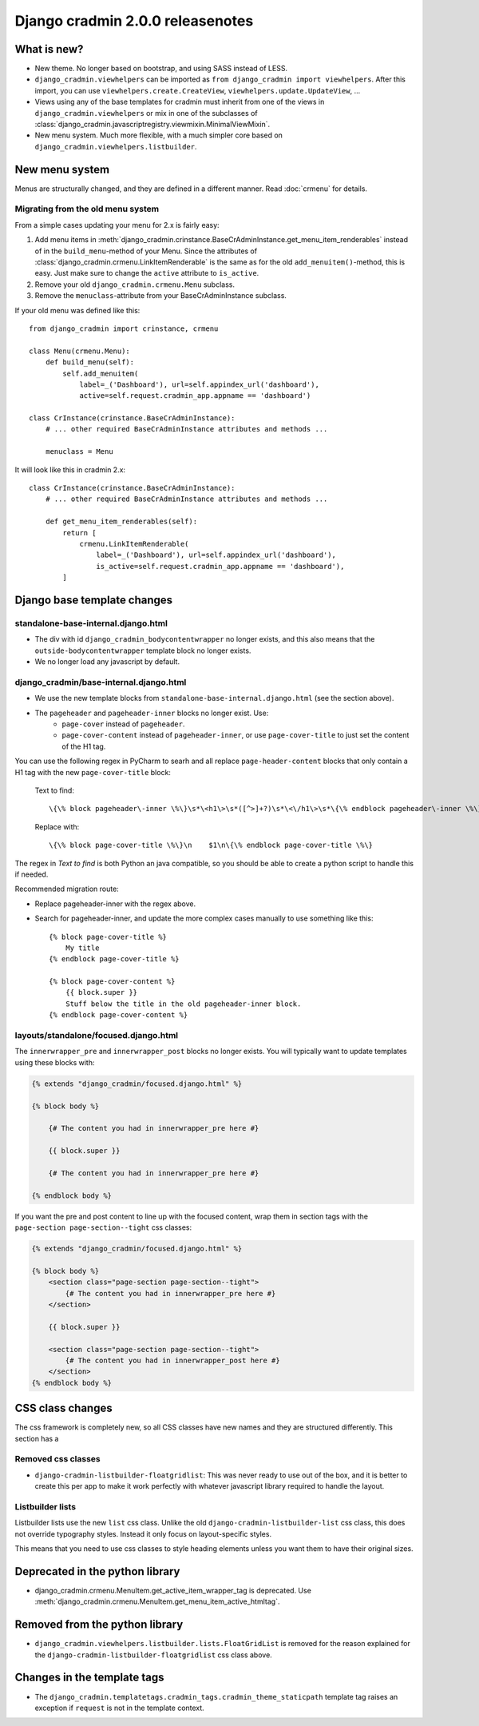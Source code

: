 #################################
Django cradmin 2.0.0 releasenotes
#################################


************
What is new?
************
- New theme. No longer based on bootstrap, and using SASS instead of LESS.
- ``django_cradmin.viewhelpers`` can be imported as ``from django_cradmin import viewhelpers``. After
  this import, you can use ``viewhelpers.create.CreateView``, ``viewhelpers.update.UpdateView``, ...
- Views using any of the base templates for cradmin must inherit from one of the views in
  ``django_cradmin.viewhelpers`` or mix in one of the subclasses of
  :class:`django_cradmin.javascriptregistry.viewmixin.MinimalViewMixin`.
- New menu system. Much more flexible, with a much simpler core based on ``django_cradmin.viewhelpers.listbuilder``.


***************
New menu system
***************
Menus are structurally changed, and they are defined in a different manner.
Read :doc:`crmenu` for details.


Migrating from the old menu system
==================================
From a simple cases updating your menu for 2.x is fairly easy:

1. Add menu items in :meth:`django_cradmin.crinstance.BaseCrAdminInstance.get_menu_item_renderables` instead
   of in the ``build_menu``-method of your Menu. Since the attributes of
   :class:`django_cradmin.crmenu.LinkItemRenderable` is the same as for
   the old ``add_menuitem()``-method, this is easy. Just make sure to change
   the ``active`` attribute to ``is_active``.
2. Remove your old ``django_cradmin.crmenu.Menu`` subclass.
3. Remove the ``menuclass``-attribute from your BaseCrAdminInstance subclass.


If your old menu was defined like this::

    from django_cradmin import crinstance, crmenu

    class Menu(crmenu.Menu):
        def build_menu(self):
            self.add_menuitem(
                label=_('Dashboard'), url=self.appindex_url('dashboard'),
                active=self.request.cradmin_app.appname == 'dashboard')

    class CrInstance(crinstance.BaseCrAdminInstance):
        # ... other required BaseCrAdminInstance attributes and methods ...

        menuclass = Menu

It will look like this in cradmin 2.x::

    class CrInstance(crinstance.BaseCrAdminInstance):
        # ... other required BaseCrAdminInstance attributes and methods ...

        def get_menu_item_renderables(self):
            return [
                crmenu.LinkItemRenderable(
                    label=_('Dashboard'), url=self.appindex_url('dashboard'),
                    is_active=self.request.cradmin_app.appname == 'dashboard'),
            ]


****************************
Django base template changes
****************************

standalone-base-internal.django.html
====================================
- The div with id ``django_cradmin_bodycontentwrapper`` no longer exists, and this also means
  that the ``outside-bodycontentwrapper`` template block no longer exists.
- We no longer load any javascript by default.


django_cradmin/base-internal.django.html
========================================
- We use the new template blocks from ``standalone-base-internal.django.html`` (see the section above).
- The ``pageheader`` and ``pageheader-inner`` blocks no longer exist. Use:
    - ``page-cover`` instead of ``pageheader``.
    - ``page-cover-content`` instead of ``pageheader-inner``, or use ``page-cover-title``
      to just set the content of the H1 tag.

You can use the following regex in PyCharm to searh and all replace ``page-header-content``
blocks that only contain a H1 tag with the new ``page-cover-title`` block:

    Text to find::

        \{\% block pageheader\-inner \%\}\s*\<h1\>\s*([^>]+?)\s*\<\/h1\>\s*\{\% endblock pageheader\-inner \%\}

    Replace with::

        \{\% block page-cover-title \%\}\n    $1\n\{\% endblock page-cover-title \%\}

The regex in *Text to find* is both Python an java compatible, so you should be able
to create a python script to handle this if needed.

Recommended migration route:

- Replace pageheader-inner with the regex above.
- Search for pageheader-inner, and update the more complex cases manually to use something like this::

    {% block page-cover-title %}
        My title
    {% endblock page-cover-title %}

    {% block page-cover-content %}
        {{ block.super }}
        Stuff below the title in the old pageheader-inner block.
    {% endblock page-cover-content %}



layouts/standalone/focused.django.html
======================================

The ``innerwrapper_pre`` and ``innerwrapper_post`` blocks no longer exists. You
will typically want to update templates using these blocks with:

.. code-block:: django

    {% extends "django_cradmin/focused.django.html" %}

    {% block body %}

        {# The content you had in innerwrapper_pre here #}

        {{ block.super }}

        {# The content you had in innerwrapper_pre here #}

    {% endblock body %}

If you want the pre and post content to line up with the focused content,
wrap them in section tags with the ``page-section page-section--tight`` css classes:


.. code-block:: django

    {% extends "django_cradmin/focused.django.html" %}

    {% block body %}
        <section class="page-section page-section--tight">
            {# The content you had in innerwrapper_pre here #}
        </section>

        {{ block.super }}

        <section class="page-section page-section--tight">
            {# The content you had in innerwrapper_post here #}
        </section>
    {% endblock body %}


*****************
CSS class changes
*****************
The css framework is completely new, so all CSS classes have new names and they are structured
differently. This section has a


Removed css classes
===================

- ``django-cradmin-listbuilder-floatgridlist``: This was never ready to use out of the box,
  and it is better to create this per app to make it work perfectly with whatever
  javascript library required to handle the layout.


Listbuilder lists
=================
Listbuilder lists use the new ``list`` css class. Unlike the old ``django-cradmin-listbuilder-list`` css
class, this does not override typography styles. Instead it only focus on layout-specific styles.

This means that you need to use css classes to style heading elements unless you want them to have
their original sizes.



********************************
Deprecated in the python library
********************************

- django_cradmin.crmenu.MenuItem.get_active_item_wrapper_tag is deprecated. Use
  :meth:`django_cradmin.crmenu.MenuItem.get_menu_item_active_htmltag`.


*******************************
Removed from the python library
*******************************

- ``django_cradmin.viewhelpers.listbuilder.lists.FloatGridList`` is removed for the reason explained
  for the ``django-cradmin-listbuilder-floatgridlist`` css class above.


****************************
Changes in the template tags
****************************

- The ``django_cradmin.templatetags.cradmin_tags.cradmin_theme_staticpath`` template tag
  raises an exception if ``request`` is not in the template context.
